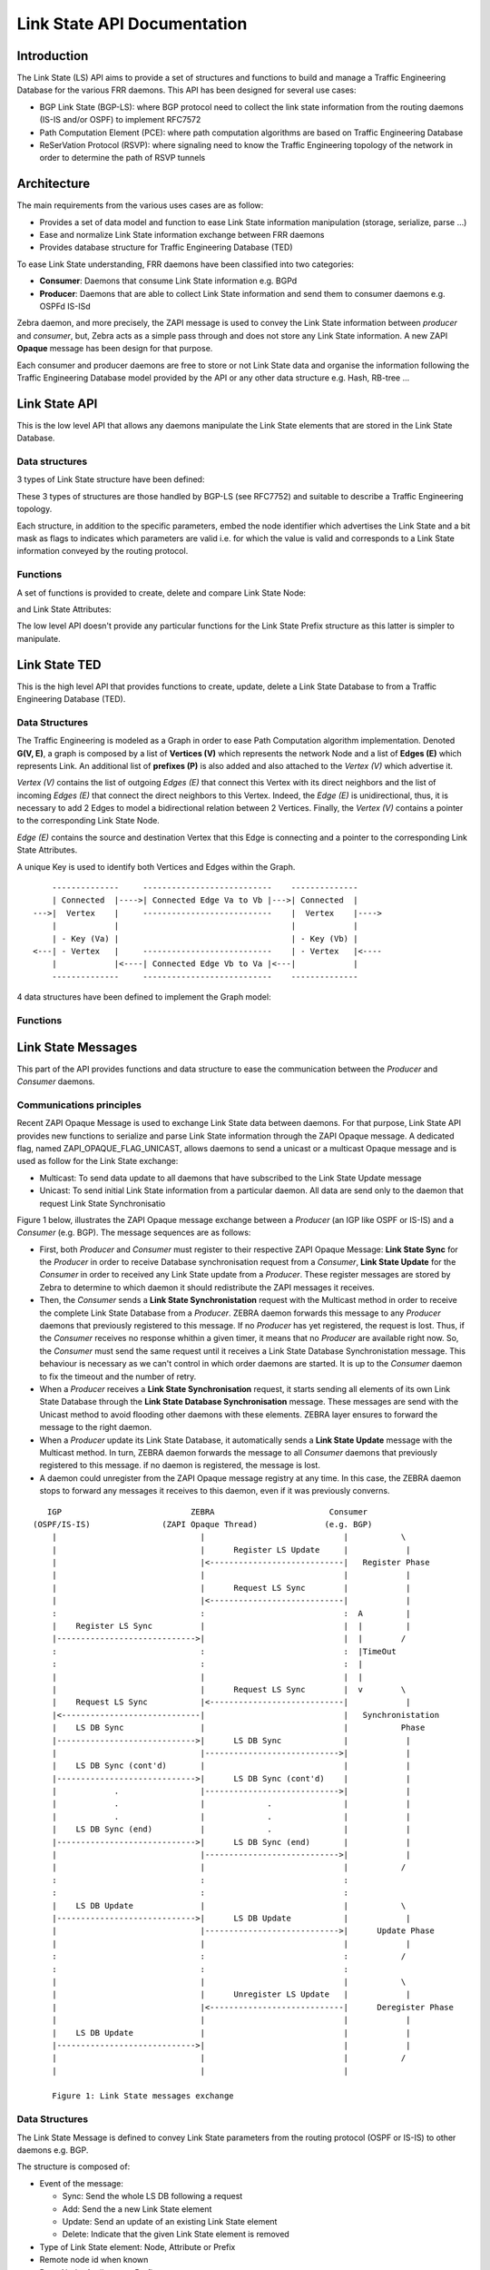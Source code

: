 Link State API Documentation
============================

Introduction
------------

The Link State (LS) API aims to provide a set of structures and functions to
build and manage a Traffic Engineering Database for the various FRR daemons.
This API has been designed for several use cases:

- BGP Link State (BGP-LS): where BGP protocol need to collect the link state
  information from the routing daemons (IS-IS and/or OSPF) to implement RFC7572
- Path Computation Element (PCE): where path computation algorithms are based
  on Traffic Engineering Database
- ReSerVation Protocol (RSVP): where signaling need to know the Traffic
  Engineering topology of the network in order to determine the path of
  RSVP tunnels

Architecture
------------

The main requirements from the various uses cases are as follow:

- Provides a set of data model and function to ease Link State information
  manipulation (storage, serialize, parse ...)
- Ease and normalize Link State information exchange between FRR daemons
- Provides database structure for Traffic Engineering Database (TED)

To ease Link State understanding, FRR daemons have been classified into two
categories:

- **Consumer**: Daemons that consume Link State information e.g. BGPd
- **Producer**: Daemons that are able to collect Link State information and
  send them to consumer daemons e.g. OSPFd IS-ISd

Zebra daemon, and more precisely, the ZAPI message is used to convey the Link
State information between *producer* and *consumer*, but, Zebra acts as a
simple pass through and does not store any Link State information. A new ZAPI
**Opaque** message has been design for that purpose.

Each consumer and producer daemons are free to store or not Link State data and
organise the information following the Traffic Engineering Database model
provided by the API or any other data structure e.g. Hash, RB-tree ...

Link State API
--------------

This is the low level API that allows any daemons manipulate the Link State
elements that are stored in the Link State Database.

Data structures
^^^^^^^^^^^^^^^

3 types of Link State structure have been defined:

.. c:type:: struct ls_node

   that groups all information related to a node

.. c:type:: struct ls_attributes

   that groups all information related to a link

.. c:type:: struct ls_prefix

   that groups all information related to a prefix

These 3 types of structures are those handled by BGP-LS (see RFC7752) and
suitable to describe a Traffic Engineering topology.

Each structure, in addition to the specific parameters, embed the node
identifier which advertises the Link State and a bit mask as flags to
indicates which parameters are valid i.e. for which the value is valid and
corresponds to a Link State information conveyed by the routing protocol.

.. c:type:: struct ls_node_id

   defines the Node identifier as router ID IPv4 address plus the area ID for
   OSPF or the ISO System ID plus the IS-IS level for IS-IS.

Functions
^^^^^^^^^

A set of functions is provided to create, delete and compare Link State Node:

.. c:function:: struct ls_node *ls_node_new(struct ls_node_id adv, struct in_addr router_id, struct in6_addr router6_id)
.. c:function:: voidls_node_del(struct ls_node *node)
.. c:function:: int ls_node_same(struct ls_node *n1, struct ls_node *n2)

and Link State Attributes:

.. c:function:: struct ls_attributes *ls_attributes_new(struct ls_node_id adv, struct in_addr local, struct in6_addr local6, uint32_t local_id)
.. c:function:: void ls_attributes_del(struct ls_attributes *attr)
.. c:function:: int ls_attributes_same(struct ls_attributes *a1, struct ls_attributes *a2)

The low level API doesn't provide any particular functions for the Link State
Prefix structure as this latter is simpler to manipulate.

Link State TED
--------------

This is the high level API that provides functions to create, update, delete a
Link State Database to from a Traffic Engineering Database (TED).

Data Structures
^^^^^^^^^^^^^^^

The Traffic Engineering is modeled as a Graph in order to ease Path Computation
algorithm implementation. Denoted **G(V, E)**, a graph is composed by a list of
**Vertices (V)** which represents the network Node and a list of **Edges (E)**
which represents Link. An additional list of **prefixes (P)** is also added and
also attached to the *Vertex (V)* which advertise it.

*Vertex (V)* contains the list of outgoing *Edges (E)* that connect this Vertex
with its direct neighbors and the list of incoming *Edges (E)* that connect
the direct neighbors to this Vertex. Indeed, the *Edge (E)* is unidirectional,
thus, it is necessary to add 2 Edges to model a bidirectional relation between
2 Vertices. Finally, the *Vertex (V)* contains a pointer to the corresponding
Link State Node.

*Edge (E)* contains the source and destination Vertex that this Edge
is connecting and a pointer to the corresponding Link State Attributes.

A unique Key is used to identify both Vertices and Edges within the Graph.


::

          --------------     ---------------------------    --------------
          | Connected  |---->| Connected Edge Va to Vb |--->| Connected  |
      --->|  Vertex    |     ---------------------------    |  Vertex    |---->
          |            |                                    |            |
          | - Key (Va) |                                    | - Key (Vb) |
      <---| - Vertex   |     ---------------------------    | - Vertex   |<----
          |            |<----| Connected Edge Vb to Va |<---|            |
          --------------     ---------------------------    --------------


4 data structures have been defined to implement the Graph model:

.. c:type:: struct ls_vertex
.. c:type:: struct ls_edge
.. c:type:: struct ls_prefix
.. c:type:: struct ls_ted


Functions
^^^^^^^^^

.. c:function:: struct ls_vertex *ls_vertex_add(struct ls_ted *ted, struct ls_node *node)
.. c:function:: struct ls_vertex *ls_vertex_update(struct ls_ted *ted, struct ls_node *node)
.. c:function:: void ls_vertex_del(struct ls_ted *ted, struct ls_vertex *vertex)
.. c:function:: struct ls_vertex *ls_find_vertex_by_key(struct ls_ted *ted, const uint64_t key)
.. c:function:: struct ls_vertex *ls_find_vertex_by_id(struct ls_ted *ted, struct ls_node_id id)
.. c:function:: int ls_vertex_same(struct ls_vertex *v1, struct ls_vertex *v2)

.. c:function:: struct ls_edge *ls_edge_add(struct ls_ted *ted, struct ls_attributes *attributes)
.. c:function:: struct ls_edge *ls_edge_update(struct ls_ted *ted, struct ls_attributes *attributes)
.. c:function:: void ls_edge_del(struct ls_ted *ted, struct ls_edge *edge)
.. c:function:: struct ls_edge *ls_find_edge_by_key(struct ls_ted *ted, const uint64_t key)
.. c:function:: struct ls_edge *ls_find_edge_by_source(struct ls_ted *ted, struct ls_attributes *attributes);
.. c:function:: struct ls_edge *ls_find_edge_by_destination(struct ls_ted *ted, struct ls_attributes *attributes);

.. c:function:: struct ls_subnet *ls_subnet_add(struct ls_ted *ted, struct ls_prefix *pref)
.. c:function:: void ls_subnet_del(struct ls_ted *ted, struct ls_subnet *subnet)
.. c:function:: struct ls_subnet *ls_find_subnet(struct ls_ted *ted, const struct prefix prefix)

.. c:function:: struct ls_ted *ls_ted_new(const uint32_t key, char *name, uint32_t asn)
.. c:function:: void ls_ted_del(struct ls_ted *ted)
.. c:function:: void ls_connect_vertices(struct ls_vertex *src, struct ls_vertex *dst, struct ls_edge *edge)
.. c:function:: void ls_connect(struct ls_vertex *vertex, struct ls_edge *edge, bool source)
.. c:function:: void ls_disconnect(struct ls_vertex *vertex, struct ls_edge *edge, bool source)
.. c:function:: void ls_disconnect_edge(struct ls_edge *edge)


Link State Messages
-------------------

This part of the API provides functions and data structure to ease the
communication between the *Producer* and *Consumer* daemons.

Communications principles
^^^^^^^^^^^^^^^^^^^^^^^^^

Recent ZAPI Opaque Message is used to exchange Link State data between daemons.
For that purpose, Link State API provides new functions to serialize and parse
Link State information through the ZAPI Opaque message. A dedicated flag,
named ZAPI_OPAQUE_FLAG_UNICAST, allows daemons to send a unicast or a multicast
Opaque message and is used as follow for the Link State exchange:

- Multicast: To send data update to all daemons that have subscribed to the
  Link State Update message
- Unicast: To send initial Link State information from a particular daemon. All
  data are send only to the daemon that request Link State Synchronisatio

Figure 1 below, illustrates the ZAPI Opaque message exchange between a
*Producer* (an IGP like OSPF or IS-IS) and a *Consumer* (e.g. BGP). The
message sequences are as follows:

- First, both *Producer* and *Consumer* must register to their respective ZAPI
  Opaque Message: **Link State Sync** for the *Producer* in order to receive
  Database synchronisation request from a *Consumer*, **Link State Update** for
  the *Consumer* in order to received any Link State update from a *Producer*.
  These register messages are stored by Zebra to determine to which daemon it
  should redistribute the ZAPI messages it receives.
- Then, the *Consumer* sends a **Link State Synchronistation** request with the
  Multicast method in order to receive the complete Link State Database from a
  *Producer*. ZEBRA daemon forwards this message to any *Producer* daemons that
  previously registered to this message. If no *Producer* has yet registered,
  the request is lost. Thus, if the *Consumer* receives no response whithin a
  given timer, it means that no *Producer* are available right now. So, the
  *Consumer* must send the same request until it receives a Link State Database
  Synchronistation message. This behaviour is necessary as we can't control in
  which order daemons are started. It is up to the *Consumer* daemon to fix the
  timeout and the number of retry.
- When a *Producer* receives a **Link State Synchronisation** request, it
  starts sending all elements of its own Link State Database through the
  **Link State Database Synchronisation** message. These messages are send with
  the Unicast method to avoid flooding other daemons with these elements. ZEBRA
  layer ensures to forward the message to the right daemon.
- When a *Producer* update its Link State Database, it automatically sends a
  **Link State Update** message with the Multicast method. In turn, ZEBRA
  daemon forwards the message to all *Consumer* daemons that previously
  registered to this message. if no daemon is registered, the message is lost.
- A daemon could unregister from the ZAPI Opaque message registry at any time.
  In this case, the ZEBRA daemon stops to forward any messages it receives to
  this daemon, even if it was previously converns.

::

       IGP                           ZEBRA                        Consumer
    (OSPF/IS-IS)               (ZAPI Opaque Thread)              (e.g. BGP)
        |                              |                             |           \
        |                              |      Register LS Update     |            |
        |                              |<----------------------------|   Register Phase
        |                              |                             |            |
        |                              |      Request LS Sync        |            |
        |                              |<----------------------------|            |
        :                              :                             :  A         |
        |    Register LS Sync          |                             |  |         |
        |----------------------------->|                             |  |        /
        :                              :                             :  |TimeOut
        :                              :                             :  |
        |                              |                             |  |
        |                              |      Request LS Sync        |  v        \
        |    Request LS Sync           |<----------------------------|            |
        |<-----------------------------|                             |   Synchronistation
        |    LS DB Sync                |                             |           Phase
        |----------------------------->|      LS DB Sync             |            |
        |                              |---------------------------->|            |
        |    LS DB Sync (cont'd)       |                             |            |
        |----------------------------->|      LS DB Sync (cont'd)    |            |
        |            .                 |---------------------------->|            |
        |            .                 |             .               |            |
        |            .                 |             .               |            |
        |    LS DB Sync (end)          |             .               |            |
        |----------------------------->|      LS DB Sync (end)       |            |
        |                              |---------------------------->|            |
        |                              |                             |           /
        :                              :                             :
        :                              :                             :
        |    LS DB Update              |                             |           \
        |----------------------------->|      LS DB Update           |            |
        |                              |---------------------------->|      Update Phase
        |                              |                             |            |
        :                              :                             :           /
        :                              :                             :
        |                              |                             |           \
        |                              |      Unregister LS Update   |            |
        |                              |<----------------------------|      Deregister Phase
        |                              |                             |            |
        |    LS DB Update              |                             |            |
        |----------------------------->|                             |            |
        |                              |                             |           /
        |                              |                             |

        Figure 1: Link State messages exchange


Data Structures
^^^^^^^^^^^^^^^

The Link State Message is defined to convey Link State parameters from
the routing protocol (OSPF or IS-IS) to other daemons e.g. BGP.

.. c:type:: struct ls_message

The structure is composed of:

- Event of the message:

  - Sync: Send the whole LS DB following a request
  - Add: Send the a new Link State element
  - Update: Send an update of an existing Link State element
  - Delete: Indicate that the given Link State element is removed

- Type of Link State element: Node, Attribute or Prefix
- Remote node id when known
- Data: Node, Attributes or Prefix

A Link State Message can carry only one Link State Element (Node, Attributes
of Prefix) at once, and only one Link State Message is sent through ZAPI
Opaque Link State type at once.

Functions
^^^^^^^^^

.. c:function:: struct ls_message *ls_parse_msg(struct stream *s)
.. c:function:: int ls_send_msg(struct zclient *zclient, struct ls_message *msg, struct zapi_opaque_reg_info *dst)
.. c:function:: struct ls_message *ls_vertex2msg(struct ls_message *msg, struct ls_vertex *vertex)
.. c:function:: struct ls_message *ls_edge2msg(struct ls_message *msg, struct ls_edge *edge)
.. c:function:: struct ls_message *ls_subnet2msg(struct ls_message *msg, struct ls_subnet *subnet)
.. c:function:: int ls_sync_ted(struct ls_ted *ted, struct zclient *zclient, struct zapi_opaque_reg_info *dst)

